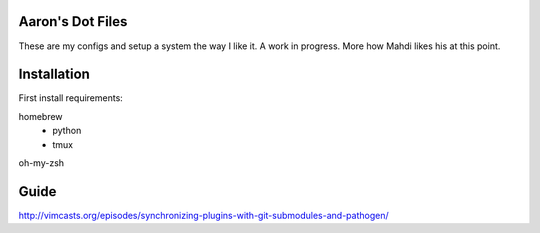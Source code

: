 Aaron's Dot Files
=======================

These are my configs and setup a system the way I like it. A work in progress. More how Mahdi likes his at this point.

Installation
=============

First install requirements:

homebrew
    - python
    - tmux

oh-my-zsh


Guide
=====

http://vimcasts.org/episodes/synchronizing-plugins-with-git-submodules-and-pathogen/
